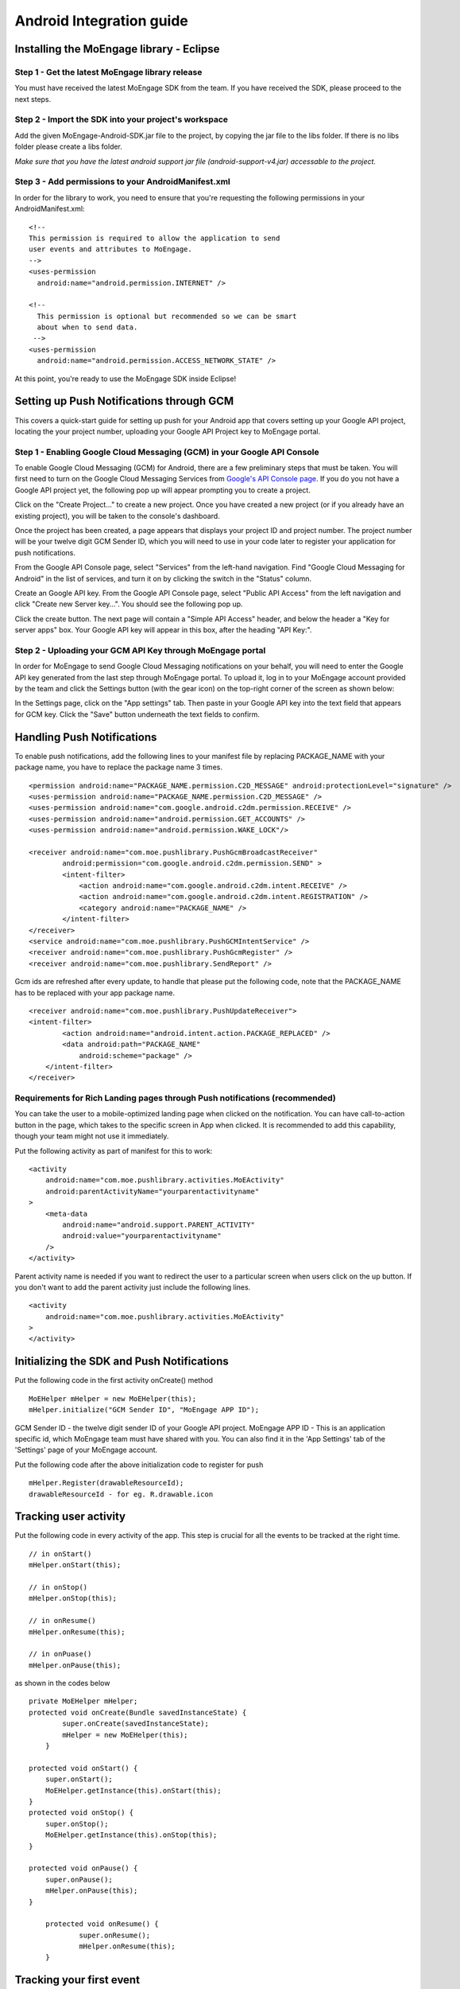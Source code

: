 
Android Integration guide
=========================

Installing the MoEngage library - Eclipse
-----------------------------------------

Step 1 - Get the latest MoEngage library release
^^^^^^^^^^^^^^^^^^^^^^^^^^^^^^^^^^^^^^^^^^^^^^^^^

You must have received the latest MoEngage SDK from the team. If you have received the SDK, please proceed to the next steps.

Step 2 - Import the SDK into your project's workspace
^^^^^^^^^^^^^^^^^^^^^^^^^^^^^^^^^^^^^^^^^^^^^^^^^^^^^^

Add the given MoEngage-Android-SDK.jar file to the project, by copying the jar file to the libs folder. If there is no libs folder please
create a libs folder.

*Make sure that you have the latest android support jar file (android-support-v4.jar) accessable to the project.*

Step 3 - Add permissions to your AndroidManifest.xml
^^^^^^^^^^^^^^^^^^^^^^^^^^^^^^^^^^^^^^^^^^^^^^^^^^^^

In order for the library to work, you need to ensure that you're requesting the following permissions in your AndroidManifest.xml:

::

    <!--
    This permission is required to allow the application to send
    user events and attributes to MoEngage.
    -->
    <uses-permission
      android:name="android.permission.INTERNET" />
    
    <!--
      This permission is optional but recommended so we can be smart
      about when to send data.
     -->
    <uses-permission
      android:name="android.permission.ACCESS_NETWORK_STATE" />

At this point, you're ready to use the MoEngage SDK inside Eclipse!



Setting up Push Notifications through GCM
----------------------------------------

This covers a quick-start guide for setting up push for your Android app that covers setting up your Google API project,
locating the your project number, uploading your Google API Project key to MoEngage portal.

Step 1 - Enabling Google Cloud Messaging (GCM) in your Google API Console
^^^^^^^^^^^^^^^^^^^^^^^^^^^^^^^^^^^^^^^^^^^^^^^^^^^^^^^^^^^^^^^^^^^^^^^^^

To enable Google Cloud Messaging (GCM) for Android, there are a few preliminary steps that must be taken.
You will first need to turn on the Google Cloud Messaging Services from `Google's API Console page`_.
If you do you not have a Google API project yet, the following pop up will appear prompting you to create a project.

.. image:: images/1.png

Click on the "Create Project..." to create a new project. Once you have created a new project (or if you already have an existing project),
you will be taken to the console's dashboard.

Once the project has been created, a page appears that displays your project ID and project number. The project number will be your
twelve digit GCM Sender ID, which you will need to use in your code later to register your application for push notifications.

From the Google API Console page, select "Services" from the left-hand navigation. Find "Google Cloud Messaging for Android" in the list of services,
and turn it on by clicking the switch in the "Status" column.

.. image:: images/2.png

Create an Google API key. From the Google API Console page, select "Public API Access" from the left navigation and click "Create new Server key...". You should see the following pop up.

.. image:: images/3.png

Click the create button. The next page will contain a "Simple API Access" header, and below the header a "Key for server apps" box.
Your Google API key will appear in this box, after the heading "API Key:".

.. image:: images/4.png

.. _Google's API Console page: https://cloud.google.com/console

Step 2 - Uploading your GCM API Key through MoEngage portal
^^^^^^^^^^^^^^^^^^^^^^^^^^^^^^^^^^^^^^^^^^^^^^^^^^^^^^^^^^^

In order for MoEngage to send Google Cloud Messaging notifications on your behalf, you will need to enter the
Google API key generated from the last step through MoEngage portal. To upload it, log in to your MoEngage account provided by the team
and click the Settings button (with the gear icon) on the top-right corner of the screen as shown below:

.. image:: images/5.png

In the Settings page, click on the "App settings" tab. Then paste in your Google API key into the text field that appears for GCM key.
Click the "Save" button underneath the text fields to confirm.

.. image:: images/6.png




Handling Push Notifications
---------------------------

To enable push notifications, add the following lines to your manifest
file by replacing PACKAGE\_NAME with your package name, you have to
replace the package name 3 times.

::

    <permission android:name="PACKAGE_NAME.permission.C2D_MESSAGE" android:protectionLevel="signature" />
    <uses-permission android:name="PACKAGE_NAME.permission.C2D_MESSAGE" /> 
    <uses-permission android:name="com.google.android.c2dm.permission.RECEIVE" />
    <uses-permission android:name="android.permission.GET_ACCOUNTS" />
    <uses-permission android:name="android.permission.WAKE_LOCK"/>

    <receiver android:name="com.moe.pushlibrary.PushGcmBroadcastReceiver"
            android:permission="com.google.android.c2dm.permission.SEND" >
            <intent-filter>
                <action android:name="com.google.android.c2dm.intent.RECEIVE" />
                <action android:name="com.google.android.c2dm.intent.REGISTRATION" />
                <category android:name="PACKAGE_NAME" />
            </intent-filter>
    </receiver>
    <service android:name="com.moe.pushlibrary.PushGCMIntentService" />
    <receiver android:name="com.moe.pushlibrary.PushGcmRegister" />
    <receiver android:name="com.moe.pushlibrary.SendReport" />

Gcm ids are refreshed after every update, to handle that please put the
following code, note that the PACKAGE\_NAME has to be replaced with your
app package name.

::

    <receiver android:name="com.moe.pushlibrary.PushUpdateReceiver">
    <intent-filter>
            <action android:name="android.intent.action.PACKAGE_REPLACED" />
            <data android:path="PACKAGE_NAME"
                android:scheme="package" />
        </intent-filter>
    </receiver>

Requirements for Rich Landing pages through Push notifications (recommended)
^^^^^^^^^^^^^^^^^^^^^^^^^^^^^^^^^^^^^^^^^^^^^^^^^^^^^^^^^^^^^^^^^^^^^^^^^^^^

You can take the user to a mobile-optimized landing page when clicked on the notification. You can have call-to-action button in the page, which takes to the specific screen in App when clicked. It is recommended to add this capability, though your team might not use it immediately.

Put the following activity as part of manifest for this to work:

::

    <activity 
        android:name="com.moe.pushlibrary.activities.MoEActivity"
        android:parentActivityName="yourparentactivityname" 
    >
        <meta-data
            android:name="android.support.PARENT_ACTIVITY"
            android:value="yourparentactivityname" 
        />
    </activity>

Parent activity name is needed if you want to redirect the user to a particular screen when users click on the up button.
If you don't want to add the parent activity just include the following lines.

::

    <activity 
        android:name="com.moe.pushlibrary.activities.MoEActivity" 
    >
    </activity>



Initializing the SDK and Push Notifications
-------------------------------------------

Put the following code in the first activity onCreate() method

::

    MoEHelper mHelper = new MoEHelper(this);
    mHelper.initialize("GCM Sender ID", "MoEngage APP ID");

GCM Sender ID - the twelve digit sender ID of your Google API project.
MoEngage APP ID - This is an application specific id, which MoEngage team must have shared with you. You can also find it in the 'App Settings' tab of the 'Settings' page of your MoEngage account.

Put the following code after the above initialization code to register for push

::

    mHelper.Register(drawableResourceId);
    drawableResourceId - for eg. R.drawable.icon


Tracking user activity
-------------------------

Put the following code in every activity of the app. This step is crucial for all the events to be tracked at the right time.

::

    // in onStart()
    mHelper.onStart(this);
    
    // in onStop()
    mHelper.onStop(this);  
    
    // in onResume()
    mHelper.onResume(this);
    
    // in onPuase()
    mHelper.onPause(this);

as shown in the codes below

::

    private MoEHelper mHelper;
    protected void onCreate(Bundle savedInstanceState) {
	    super.onCreate(savedInstanceState);
	    mHelper = new MoEHelper(this);
	}

    protected void onStart() {
        super.onStart();
        MoEHelper.getInstance(this).onStart(this);
    }
    protected void onStop() {
        super.onStop();
        MoEHelper.getInstance(this).onStop(this);
    }
    
    protected void onPause() {
        super.onPause();
        mHelper.onPause(this);
    }
	
	protected void onResume() {
		super.onResume();
		mHelper.onResume(this);
	}


Tracking your first event
-------------------------

Once you've initialized the SDK, you can track an event using trackEvent with the event name and it's characteristics (attributes).
Make sure you have implemented Tracking User Activity before you can track an event.

Every event has 2 attributes, action name and key, value pairs which represent additional information about the action. Add all the additional information which you think would be useful for segmentation while creating campaigns.
For eg. the following code tracks a purchase event of a product. We are including attributes like amount, quantity, category which describe the event we are tracking.

::

    JSONObject newJson = new JSONObject();
        try {
          newJson.put("product", "Moto E");
          newJson.put("amount", 7000);
          newJson.put("currency", "Rs.");
          newJson.put("category", "Mobiles");
          newJson.put("quantity", 2);
    } catch (JSONException e) {
                // json exception
        }
    MoEHelper.getInstance(mCurrentContext).trackEvent("Made Purchase", newJson);
    
mCurrentContext - context instance, please change the name accordingly

*Please make sure that you are tracking event attributes without changing their data types. For instance, in the above purchase event, amount and quantity are tracked in the numeric form. Our system detects the data type automatically unless you explicitly specify it as a string.*

To pass location as one of the parameters for the event use the following code:

::

    MoEHelperUtils.setLocation(newJson, "attribute name", lat, lng);
    
    // 1st argument - json object which contains all the parameters for the event
    // 2nd argument - attribute name that you want to assign to the location
    // 3rd, 4th - latitude and longitude of a location.
    // for instance
    
    JSONObject newJson = new JSONObject();
        try {
          newJson.put("city", "New York");
          MoEHelperUtils.setLocation(newJson, "city search", 40.77, 73.98);
    } catch (JSONException e) {
                // json exception
        }

    MoEHelper.getInstance(mCurrentContext).trackEvent("search", newJson);

*You should track all the events relevant to your business, so that your product managers and marketers can segment your app users and create targeted campaigns.*



Testing event tracking after integration
^^^^^^^^^^^^^^^^^^^^^^^^^^^^^^^^^^^^^^^^

To test event tracking, first you need to login to the MoEngage portal with the credentials provided for your app.

After adding event tracking in the app as shown in the guide above, you can visit `For Developers`_ link through the MoEngage portal to check whether the events are being tracked, as you use.
.. _For Developers: http://app.moengage.com/latestActivity

.. image:: images/11.png

As users use the application, events data is stored locally and sent in regular intervals of 30 seconds to avoid any performance impact. So, you might need to wait for sometime to see the events in the portal.


Send a push notification for testing
------------------------------------

Once you have set up your permissions and set up GCMReciever as a receiver of Google Cloud Messaging notifications in your AndroidManifest.xml file and
added the initialization code mentioned above, you're ready to send a notification!

Install and run your application on an Android device (not the emulator, it can't receive notifications).
Make sure to run the app until the calls to the initialization code mentioned above has been run. For apps built
according to our recommendations, these calls are in the onCreate method of your main application activity, so it is enough to simply open the app. Press the back button to close your app.

Now log in to your MoEngage account and select `Create Campaign`_ from the left-hand navigation, and click on 'General Push Campaign'.

.. _Create Campaign: http://app.moengage.com/newpushcampaign

If this is the first time you are testing MoEngage SDK with your app, you can just set a test message, leave the screen selection part, set the scheduling to run 'as soon as possible' and create the campaign as shown below:

.. image:: images/7.png

.. image:: images/8.png

.. image:: images/9.png

Once the campaign is created, the message should show up on your device.

.. image:: images/10.png
   :scale: 50 %


*Note: If MoEngage SDK has been integrated earlier with your app and has been released to your users, please don't create a campaign targeting all users. You can create a campaign targeting only your device by setting the filters based on user attributes.*



Setting user attributes
-------------------------

Use the following lines to set User attributes like Name, Email, Mobile, Gender, etc.

For eg. to set unique id for the user

::

    MoEHelper.getInstance(mCurrentContext).setUserAttribute(MoEHelperConstants.USER_ATTRIBUTE_UNIQUE_ID, uniqueId);
    
uniqueId - unique id for the user specific to your system, so that there is a unique identifier mapping between your platform and MoEngage.

You can use MoEHelperConstants class to set the default user attributes like mobile number, gender, user name, brithday. Birthday has to be in the format - "mm/dd/yyyy". The constants for these default attributes in MoEHelperConstants are mentioned below:

::

    USER_ATTRIBUTE_UNIQUE_ID
    USER_ATTRIBUTE_USER_EMAIL
    USER_ATTRIBUTE_USER_MOBILE
    USER_ATTRIBUTE_USER_NAME   # incase you have full name 
    USER_ATTRIBUTE_USER_GENDER
    USER_ATTRIBUTE_USER_FIRST_NAME # incase you have first and last name separately
    USER_ATTRIBUTE_USER_LAST_NAME
    USER_ATTRIBUTE_USER_BDAY
    GENDER_MALE = "male";
    GENDER_FEMALE = "female";

to set user email

::

    MoEHelper.getInstance(mCurrentContext).setUserAttribute(MoEHelperConstants.USER_ATTRIBUTE_USER_EMAIL, email);
    
email - email of the user

To set user location, use the following line

::

    MoEHelper.getInstance(mCurrentContext).setUserLocation(lat, lng);

lat - latitude of the location
lng - longitude of the location

Setting custom user attributes
^^^^^^^^^^^^^^^^^^^^^^^^^^^^^^^

The above examples demonstrate how to set predefined attributes and their values. To set custom attributes use the following syntax.

::

    MoEHelper.getInstance(mCurrentContext).setUserAttribute(key, value);

key - the name you want to give to the attribute
value - the value you would like to assign to it


Setting user attributes for existing registered users
^^^^^^^^^^^^^^^^^^^^^^^^^^^^^^^^^^^^^^^^^^^^^^^^^^^^^

This applies if your app has been live and has users using before integrating MoEngage. We recommend you to set the attributes for existing registered users who
have been using your app when they use after updating to the app with MoEngage SDK.

You can do this by writing the user attributes setting code (mentioned earlier) in the first screen existing users see after updating the app.

This helps your product/marketing team to target based on the attributes of all users who use the updated app.


User Acquisition source tracking
--------------------------------

This helps us to attribute your users with the source through which users found your app. To add Install Attribution (User Acquisition Source) tracking, add the following lines to your manifest:

::

    <receiver android:name="com.moe.pushlibrary.InstallReceiver">
        <intent-filter>
            <action android:name="com.android.vending.INSTALL_REFERRER"/>
            </intent-filter>
    </receiver>
    

MoEngage Integration with HasOffers MAT (MobileAppTracking)
----------------------------------------------------------

The integration works by notifying MoEngage of installs using HasOffers MAT REST API. To do so, you will need to set up a server postback in your MobileAppTracking account for each one of your mobile apps. Here we are focusing only on the frontend.

In the app when implementing MoEngage and MobileAppTracking SDKs, you would collect the Google Advertising ID and/or Android ID for MAT Integration. You'll need to set these unique device identifiers as user attributes for mapping between MoEngage and MobileAppTracking platforms.

Reference: MobileAppTracking (MAT) Android Integration guide (https://developers.mobileapptracking.com/android-sdk/)

::

    // Collect Google Play Advertising ID; REQUIRED for attribution of Android apps distributed via Google Play
    new Thread(new Runnable() {
        @Override public void run() {
            // See sample code at http://developer.android.com/google/play-services/id.html
            try {
                Info adInfo = AdvertisingIdClient.getAdvertisingIdInfo(getApplicationContext());
                
                // mobileAppTracker.setGoogleAdvertisingId(adInfo.getId(), adInfo.isLimitAdTrackingEnabled());
                
                // Add the below code wherever you are tracking the Advertising ID for HasOffers MAT shown above

                MoEHelper.getInstance(mCurrentContext).setUserAttribute("GOOGLE_ADVERTISING_ID", adInfo.getId());
                MoEHelper.getInstance(mCurrentContext).setUserAttribute("GOOGLE_ADVERTISING_ENABLED", adInfo.isLimitAdTrackingEnabled());
                
            } catch (IOException e) {
                // Unrecoverable error connecting to Google Play services (e.g.,
                // the old version of the service doesn't support getting AdvertisingId).
                //mobileAppTracker.setAndroidId(Secure.getString(getContentResolver(), Secure.ANDROID_ID));
                MoEHelper.getInstance(mCurrentContext).setUserAttribute("ANDROID_ID", Secure.getString(getContentResolver(), Secure.ANDROID_ID));
            } catch (GooglePlayServicesNotAvailableException e) {
                // Google Play services is not available entirely.
                //mobileAppTracker.setAndroidId(Secure.getString(getContentResolver(), Secure.ANDROID_ID));
                MoEHelper.getInstance(mCurrentContext).setUserAttribute("ANDROID_ID", Secure.getString(getContentResolver(), Secure.ANDROID_ID));
            } catch (GooglePlayServicesRepairableException e) {
                // Encountered a recoverable error connecting to Google Play services.
                //mobileAppTracker.setAndroidId(Secure.getString(getContentResolver(), Secure.ANDROID_ID));
                MoEHelper.getInstance(mCurrentContext).setUserAttribute("ANDROID_ID", Secure.getString(getContentResolver(), Secure.ANDROID_ID));
            } catch (NullPointerException e) {
                // getId() is sometimes null
                //mobileAppTracker.setAndroidId(Secure.getString(getContentResolver(), Secure.ANDROID_ID));
                MoEHelper.getInstance(mCurrentContext).setUserAttribute("ANDROID_ID", Secure.getString(getContentResolver(), Secure.ANDROID_ID));
            }
        }
    }).start();

    // if you are separately taking ANDROID ID for HasOffers MAT, add the following line of code.
    
    import android.provider.Settings.Secure;
    MoEHelper.getInstance(mCurrentContext).setUserAttribute("ANDROID_ID", Secure.getString(getContentResolver(), Secure.ANDROID_ID));

    
GeoFencing (Optional - not recommended for all apps)
---------------------------------------------------

To use geofencing, your app must request ACCESS_FINE_LOCATION. To request this permission, add the following element as a child element of the <manifest> element:

::

    <uses-permission android:name="android.permission.ACCESS_FINE_LOCATION"/>

Geo-fencing is an extension of push messaging, so please complete the steps required for push notification before going any further.

Add the following line to the manifest..

::

    <service android:name="com.moe.geofence.MOEGeoFenceIntentService"></service>
    
To setup geofences inside the application, call setGeoFences(lat, lng, context) method. lat and lng are the location around which you wish to set the geofences. Since you can only create a maximum of 90 geofences per app user, you can use the lat/lng to create the geofences required, if you want to create more than 90 geofences across all users.

::

    MoEHelper mHelper = new MoEHelper(this);
    mHelper.setGeoFences(17.1832, 23.3292, this);
    
In the above example, MoEngage sets up the geofences around 17.1832,23.3292 location co-ordinates. If you are not sure about the location (or) you just want to create geofences less than 90 across your users, pass 0.0 value for both lat and lng. The app sets up the 90 nearest geofences.

Testing Geo-fencing
--------------------------------

To test whether Geo-fencing is working, create a Geo-fence Campaign under the campaigns section in the dashboard. Add your current location as one of the geofence and save the campaign. Now, open the app and make sure the **setGeoFences** code is run. You should get a push notification with the message that was part of the campaign.

Notification Center
--------------------------------

Add the following activity to the manifest file.

::

    <activity
        android:name="com.moe.pushlibrary.activities.MoEInboxActivity">
    </activity>
    
To Change the name of the Notification Center Title on the Action Bar - 
    
CheckList
---------------------------------------------------

1. Make sure you have added onStop() and onStart() methods of MoEngage in all your activities.
2. Test the Push Campaign on real device.
3. Track Events comprehensively that meet your marketing goals.
